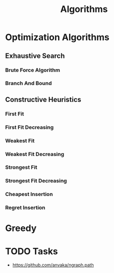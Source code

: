 :PROPERTIES:
:ID:       f00d23ad-012c-4c31-b2d5-2099801119b3
:END:
#+title: Algorithms


* Optimization Algorithms
:PROPERTIES:
:ID:       99ecb9b1-996c-47d0-a6fa-ae7a41cf57c1
:END:
** Exhaustive Search
:PROPERTIES:
:ID:       f9746940-1d30-4f3a-94c6-7c3743b6c95d
:END:
*** Brute Force Algorithm
*** Branch And Bound
** Constructive Heuristics
*** First Fit
*** First Fit Decreasing
*** Weakest Fit
*** Weakest Fit Decreasing
*** Strongest Fit
*** Strongest Fit Decreasing
*** Cheapest Insertion
*** Regret Insertion
* Greedy
* TODO Tasks
+ https://github.com/anvaka/ngraph.path
